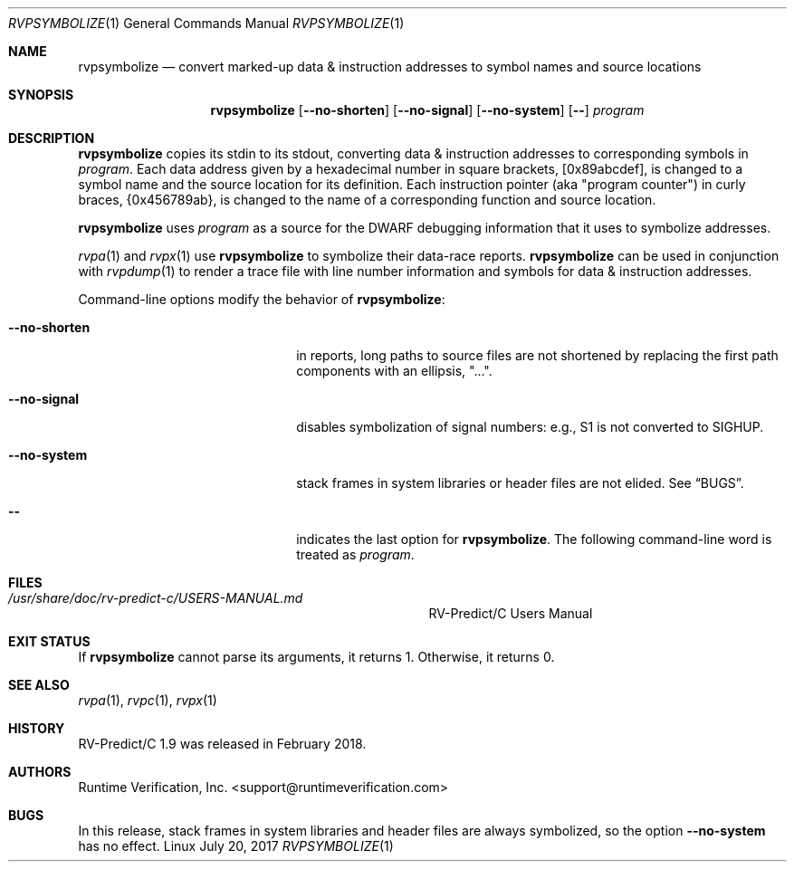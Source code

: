 .Dd July 20, 2017
.Dt RVPSYMBOLIZE 1
.Os Linux
.Sh NAME
.Nm rvpsymbolize
.Nd convert marked-up data & instruction addresses to symbol names
and source locations
.Sh SYNOPSIS
.Nm 
.Op Fl Fl no-shorten
.Op Fl Fl no-signal
.Op Fl Fl no-system
.Op Fl -
.Ar program
.Sh DESCRIPTION
.Nm
copies its stdin to its stdout, converting data & instruction addresses to
corresponding symbols in
.Ar program .
Each data address given by a hexadecimal number in square brackets,
.Bq 0x89abcdef ,
is changed to a symbol name and the source location for its definition.
Each instruction pointer (aka "program counter") in curly braces,
.Brq 0x456789ab ,
is changed to the name of a corresponding function and source location.
.Pp
.Nm
uses
.Ar program
as a source for the DWARF debugging information that it uses to symbolize
addresses.
.Pp
.Xr rvpa 1
and
.Xr rvpx 1
use
.Nm
to symbolize their data-race reports.
.Nm
can be used in conjunction with
.Xr rvpdump 1
to render a trace file with line number information and symbols for
data & instruction addresses.
.Pp
Command-line options modify the behavior of
.Nm :
.Bl -tag -width "mmprompt-for-license"
.It Fl Fl no-shorten
in reports,
long paths to source files are not shortened by replacing the first 
path components with an ellipsis, "...".
.It Fl Fl no-signal
disables symbolization of signal numbers: e.g., S1 is not converted to
.Dv SIGHUP .
.It Fl Fl no-system
stack frames in system libraries or header files are not elided. 
See
.Sx BUGS .
.It Fl -
indicates the last option
for
.Nm .
The following command-line word is treated
as
.Ar program .
.El
.\" This next command is for sections 1, 6, 7 and 8 only.
.Sh FILES
.Bl -tag -width "/usr/share/examples/rv-predict-c/"
.It Pa /usr/share/doc/rv-predict-c/USERS-MANUAL.md
.Tn RV-Predict/C
Users Manual
.El
.Sh EXIT STATUS
If
.Nm
cannot parse its arguments, it returns 1.
Otherwise, it returns 0.
.Sh SEE ALSO
.Xr rvpa 1 ,
.Xr rvpc 1 ,
.Xr rvpx 1
.Sh HISTORY
.Tn RV-Predict/C
1.9 was released in February 2018.
.Sh AUTHORS
.\" .An "Yilong Li"
.\" .An "Traian Serbanuta"
.\" .An "Virgil Serbanuta"
.\" .An "David Young" Aq david.young@runtimeverification.com
.An "Runtime Verification, Inc." Aq support@runtimeverification.com
.Sh BUGS
In this release, stack frames in system libraries and header files are
always symbolized, so the option
.Fl Fl no-system
has no effect.
